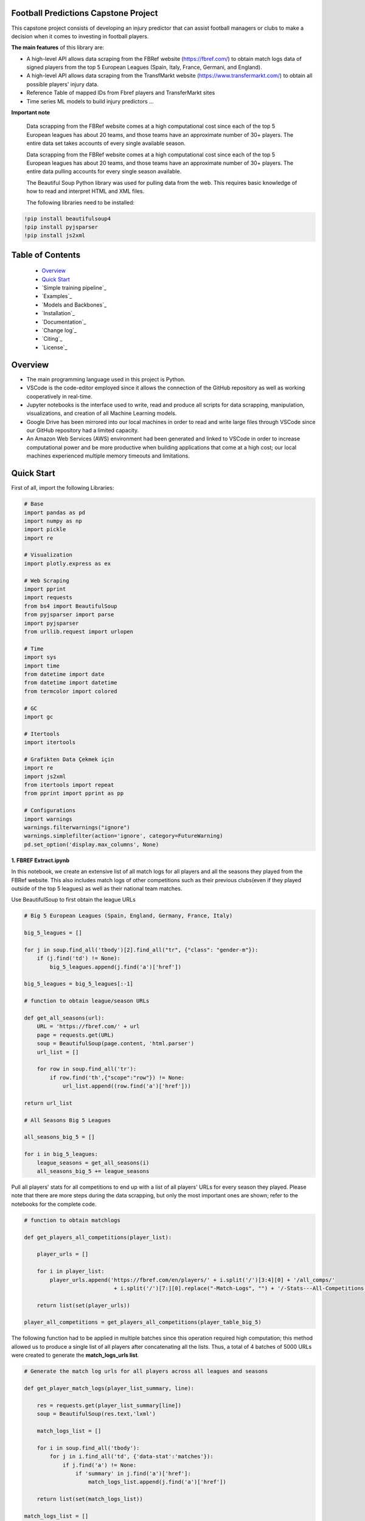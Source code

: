 Football Predictions Capstone Project
~~~~~~~~~~~~~~~~~~~~~~~~~~~~~~~~~~~~~
This capstone project consists of developing an injury predictor that can assist football managers or clubs to make a decision when it comes to investing in football players.

**The main features** of this library are:

- A high-level API allows data scraping from the FBRef website (https://fbref.com/) to obtain match logs data of signed players from the top 5 European Leagues (Spain, Italy, France, Germani, and England).
- A high-level API allows data scraping from the TransfMarkt website (https://www.transfermarkt.com/) to obtain all possible players' injury data.
- Reference Table of mapped IDs from Fbref players and TransferMarkt sites
- Time series ML models to build injury predictors ...


**Important note**

    Data scrapping from the FBRef website comes at a high computational cost since each of the top 5 European leagues has about 20 teams, and those teams have an 
    approximate number of 30+ players. The entire data set takes accounts of every single available season.
    
    Data scrapping from the FBRef website comes at a high computational cost since each of the top 5 European leagues has about 20 teams, and those teams have an approximate number of 30+ players.
    The entire data pulling accounts for every single season available.
    

    The Beautiful Soup Python library was used for pulling data from the web. This requires basic knowledge of how to read and interpret HTML and XML files.

    The following libraries need to be installed:

.. code:: python
    
    !pip install beautifulsoup4
    !pip install pyjsparser
    !pip install js2xml

Table of Contents
~~~~~~~~~~~~~~~~~
 - `Overview`_
 - `Quick Start`_
 - `Simple training pipeline`_
 - `Examples`_
 - `Models and Backbones`_
 - `Installation`_
 - `Documentation`_
 - `Change log`_
 - `Citing`_
 - `License`_
 
Overview
~~~~~~~~
- The main programming language used in this project is Python. 
- VSCode is the code-editor employed since it allows the connection of the GitHub repository as well as working cooperatively in real-time.
- Jupyter notebooks is the interface used to write, read and produce all scripts for data scrapping, manipulation, visualizations, and creation of 
  all Machine Learning models. 
- Google Drive has been mirrored into our local machines in order to read and write large files through VSCode since our GitHub repository had a 
  limited capacity. 
- An Amazon Web Services (AWS) environment had been generated and linked to VSCode in order to increase computational power and be more productive 
  when building applications that come at a high cost; our local machines experienced multiple memory timeouts and limitations.

Quick Start
~~~~~~~~~~~

First of all, import the following Libraries:

.. code:: python

    # Base
    import pandas as pd
    import numpy as np
    import pickle
    import re 

    # Visualization
    import plotly.express as ex

    # Web Scraping
    import pprint
    import requests
    from bs4 import BeautifulSoup
    from pyjsparser import parse
    import pyjsparser
    from urllib.request import urlopen

    # Time 
    import sys
    import time
    from datetime import date
    from datetime import datetime
    from termcolor import colored

    # GC
    import gc

    # Itertools
    import itertools

    # Grafikten Data Çekmek için
    import re
    import js2xml
    from itertools import repeat    
    from pprint import pprint as pp

    # Configurations
    import warnings
    warnings.filterwarnings("ignore")
    warnings.simplefilter(action='ignore', category=FutureWarning)
    pd.set_option('display.max_columns', None)


**1. FBREF Extract.ipynb**

In this notebook, we create an extensive list of all match logs for all players and all the seasons they played from the FBRef website. 
This also includes match logs of other competitions such as their previous clubs(even if they played outside of the top 5 leagues) as well as 
their national team matches. 


Use BeautifulSoup to first obtain the league URLs

.. code:: python

    # Big 5 European Leagues (Spain, England, Germany, France, Italy)

    big_5_leagues = []

    for j in soup.find_all('tbody')[2].find_all("tr", {"class": "gender-m"}):
        if (j.find('td') != None):
            big_5_leagues.append(j.find('a')['href'])

    big_5_leagues = big_5_leagues[:-1]

    # function to obtain league/season URLs

    def get_all_seasons(url):
        URL = 'https://fbref.com/' + url
        page = requests.get(URL)
        soup = BeautifulSoup(page.content, 'html.parser')
        url_list = []
        
        for row in soup.find_all('tr'):
            if row.find('th',{"scope":"row"}) != None:
                url_list.append((row.find('a')['href']))
        
    return url_list

    # All Seasons Big 5 Leagues

    all_seasons_big_5 = []

    for i in big_5_leagues:
        league_seasons = get_all_seasons(i)
        all_seasons_big_5 += league_seasons

Pull all players' stats for all competitions to end up with a list of all players' URLs for every season they played. Please note that there are more 
steps during the data scrapping, but only the most important ones are shown; refer to the notebooks for the complete code.

.. code:: python

    # function to obtain matchlogs
    
    def get_players_all_competitions(player_list):
        
        player_urls = []

        for i in player_list:
            player_urls.append('https://fbref.com/en/players/' + i.split('/')[3:4][0] + '/all_comps/' 
                                + i.split('/')[7:][0].replace("-Match-Logs", "") + '/-Stats---All-Competitions')

        return list(set(player_urls))

    player_all_competitions = get_players_all_competitions(player_table_big_5)

The following function had to be applied in multiple batches since this operation required high computation; this method allowed us to produce a single list of 
all players after concatenating all the lists. Thus, a total of 4 batches of 5000 URLs were created to generate the **match_logs_urls list**.

.. code:: python

    # Generate the match log urls for all players across all leagues and seasons

    def get_player_match_logs(player_list_summary, line):
        
        res = requests.get(player_list_summary[line])
        soup = BeautifulSoup(res.text,'lxml')

        match_logs_list = []

        for i in soup.find_all('tbody'):
            for j in i.find_all('td', {'data-stat':'matches'}):
                if j.find('a') != None:
                    if 'summary' in j.find('a')['href']:
                        match_logs_list.append(j.find('a')['href'])
                        
        return list(set(match_logs_list))

    match_logs_list = []

    # 1st batch 0:5000 
    count = 0
    for i in range(len(player_all_competitions[0:5000])):
        match_logs_list.extend(get_player_match_logs(player_all_competitions[0:5000], i))
        count += 1
        sys.stdout.write("\r{0} percent".format((count / len(player_all_competitions[0:5000])*100)))
        sys.stdout.flush()

**1.5 Append match_url_files.ipynb**

In this notebook, we concatenate the match logs lists that were created above to build the final **match_log_urls** list that contains 
all players' URLs match logs for every single season. This list has 148,478 URLs

.. code:: python

    # Uniting all match logs into a single list: match_logs_list_urls

    match_logs_list_urls = []
    match_logs_list_urls.extend(list(match_logs_list_urls_1['0']))
    match_logs_list_urls.extend(list(match_logs_list_urls_2['0']))
    match_logs_list_urls.extend(list(match_logs_list_urls_3['0']))
    match_logs_list_urls.extend(list(match_logs_list_urls_4['0']))
    match_logs_list_urls.extend(list(match_logs_list_urls_5['0']))

However, we have to ensure this list contains unique URLs since some players appear in more than one of the top 5 European leagues in their careers. 
The final list reduced to 118,283 URLs. Finally, this list is exported into a CSV file since it the easiest and fastest methods to save file to 
the Google Drive.

.. code:: python

    # Eliminated Repeated match logs
    match_logs_list_urls = list(set(match_logs_list_urls))

    # Export as CSV
    pd.DataFrame(match_logs_list_urls).to_csv('/Volumes/GoogleDrive/......./CSV Files/match_logs_list_urls.csv')

**2. FBREF Player Batch 0-5000.ipynb, 3.FBREF Player Batch 0-5000.ipynB, ........., 13c. FBREF Player Batch 110000-118283** 

It is time to perform the real data scrapping. Here, we are pulling data from the above list, which contains a total of 118,283 URLs. 
By running this function, we are extracting the match logs of all seasons for every single player. In addition, we found that some players 
have match logs that contain 30 attributes or columns while other players have match logs with 39 attributes. Thus, players' match logs are 
appended to two dataframes of 30 columns and 39 columns, respectively. 

**Important note**

    This step took a significant amount of memory usage. Therefore, it was necessary to run the match_logs_list_urls.csv in multiple batches. 
    A total of 15 notebooks were created in order to run all batches in parallel. The function below is used across all FBREF Player Batch notebooks; 
    this is an example of the first batch. At the end, all dataframes will be concatenated together to produce a single dataframe.

.. code:: python

    # Pull all match_log_lists. We will convert each list individually

    def create_match_logs_tables(match_logs_list_urls_x):

        df_30_columns = pd.DataFrame([])
        df_39_columns = pd.DataFrame([])

        count = 0

        for player in match_logs_list_urls_x:
            try: # this may fix "HTTP Error 404: Not Found"
                # urlopen(player)

                new_table = pd.read_html(player)[0]
                new_table.columns = new_table.columns.droplevel()
                new_table['name'] = player.split('/')[-1].replace("-Match-Logs", "")
                
                if new_table.shape[1] == 30:
                    new_table['FBRefID'] = player[(player.find("players/") + len("players/")):(player.find("/matchlogs"))]
                    df_30_columns = df_30_columns.append(new_table, ignore_index=True)
                    count += 1
                    
                    
                if new_table.shape[1] == 39:
                    new_table['FBRefID'] = player[(player.find("players/") + len("players/")):(player.find("/matchlogs"))]
                    df_39_columns = df_39_columns.append(new_table, ignore_index=True)
                    count += 1

                sys.stdout.write("\r{0} percent player urls have just scraped!".format(count / len(match_logs_list_urls_x)*100))
                sys.stdout.flush()

            except:
                pass
        
        return df_30_columns, df_39_columns

    # Creating different length data frames for the first 5000 URLs

    df_30_columns_1, df_39_columns_1 = create_match_logs_tables(match_logs_list_urls[0:5000])

Here the two dataframes generated by the function above are merged into a single dataframe. Only the most relevant columns are stored.

.. code:: python

    #Combining Df_30_columns_1 and df_39_columns_1 to dataframe_1

    cols = ['Date', 'Day', 'Comp', 'Round', 'Venue', 'Result', 'Squad', 'Opponent', 'Start', 'Pos', 'Min', 'Gls', 'Ast', 'PK', 'PKatt', 'Sh', 'SoT', 'CrdY',
        'CrdR', 'Match Report', 'Int', 'name', 'FBRefID']

    df1 = df_39_columns_1
    df2 = df_30_columns_1

    df_final_1 = df1.merge(df2,how='outer', left_on=cols, right_on=cols)

**14. Player Data Dataframe Consolidation.ipynb**

This notebook is used to combine all dataframes produced from the batches above. Here, we also discard unnecessary  columns and clean some NaNs

.. code:: python

    # Concatenating df_final data frames

    df_final_list = [df_final_1, df_final_2, df_final_3, df_final_4, df_final_5, df_final_6, 
                    df_final_7, df_final_8, df_final_9, df_final_10, df_final_11, df_final_12, df_final_13, df_final_14, df_final_15]
    df_final = pd.concat(df_final_list, axis=0, ignore_index=True)

    # Cleaning NaN's from df_final

    df_final.dropna(axis = 0, subset=['Date'], inplace = True)

    # Dropping unwanted columns from df_final

    df_final.drop(columns = ['Match Report'], inplace = True)

**15a. Profile Data Dataframe England.ipynb, 1a.Profile Data Dataframe Italy.ipynb, ...... 15e.Profile Data Dataframe Germany.ipynb**

In these notebooks, we will go back to the FBRef website to obtain players' profile information as well as the FBRefIDs, which are 
unique IDs assigned by FBRef to each player. Some relevant profile information such as the birth, height, position and more are considered 
for the ML models. All notebooks follow the same format. Due to the high computational power needed, those 5 notebooks are executed in parallel.

First, we create a function that generates a list of all seasons starting at 2010 from the top 5 leagues. 
Then we apply this function to a one league. In this example, the list will be generated for the English league.

.. code:: python

    def fbref_league_history(league_id = [9,11,12,13,20], first_season = 2010):
        history = []
        for i in league_id:
            comp_history_url = "https://fbref.com/en/comps/" + str(i) + "/history" 
            #print(comp_history_url)

            r=requests.get(comp_history_url)
            soup=BeautifulSoup(r.content, "html.parser")

            find_seasons = soup.find_all(class_ = "left")

            all_seasons_url = []
            for k in range(0, len(find_seasons)):
                if find_seasons[k].get('data-stat') == "season":
                    temp = "https://fbref.com" + find_seasons[k].find_all("a")[0].attrs["href"]
                    all_seasons_url.append(temp)

            history.append(all_seasons_url)
            time.sleep(0.1)

        # All histories in one array
        history  = list(itertools.chain(*history))

        seasons = list(map(lambda x: str(x)+"-"+str(x+1), np.arange(1950, first_season, 1)))
        for i in seasons:
            history = NOTFilter(history, [i])
        del seasons

        return history

    history_england = fbref_league_history(league_id = [9])


This first function generates the list of all teams for all seasons since 2010, and the second function produces the list of all players 
from all of those clubs.

.. code:: python

    def fbref_team_url_history(league_history):
        team_season_url = []
        for league_season_url in league_history:
            r=requests.get(league_season_url)
            soup=BeautifulSoup(r.content, "html.parser")
            teams = soup.find("table").find_all("a")
            teams = list(map(lambda x: "https://fbref.com" + x["href"], teams))
            teams = Filter(teams, ["/en/squads/"])
            team_season_url.append(teams)

        # All histories in one array
        team_season_url  = list(itertools.chain(*team_season_url))
        return team_season_url

    def fbref_team_url_history(league_history):
        team_season_url = []
        for league_season_url in league_history:
            r=requests.get(league_season_url)
            soup=BeautifulSoup(r.content, "html.parser")
            teams = soup.find("table").find_all("a")
            teams = list(map(lambda x: "https://fbref.com" + x["href"], teams))
            teams = Filter(teams, ["/en/squads/"])
            team_season_url.append(teams)

        # All histories in one array
        team_season_url  = list(itertools.chain(*team_season_url))
        return team_season_url

        # Premier League (England) Seasons (England: 9 | Italy: 11 | Spain: 12 | France: 13 | Germany: 20)
        team_season_url_england = fbref_team_url_history(history_england)

An extensive function is created to scrape all players profile information as well as the FBRef ID. Finally, all of the data is exported 
to dataframe called player_data_df_england.csv.

**Important note**

    Refer to the **15a.Profile Data Dataframe England.ipynb** to review the last function. It is not included here since it is very extensive.
    Additionaly, the concatenating of the 5 dataframes is performed in book **17. Consolidate Profile Data Dataframe.ipynb**

.. code:: python

    player_info_england = fbref_player_info(player_url_england)






# Leagues & Seasons
leagues = [
    "https://www.transfermarkt.com/premier-league/startseite/wettbewerb/GB1/saison_id/",
    "https://www.transfermarkt.com/bundesliga/startseite/wettbewerb/L1/saison_id/",
    "https://www.transfermarkt.com/laliga/startseite/wettbewerb/ES1/saison_id/",
    "https://www.transfermarkt.com/serie-a/startseite/wettbewerb/IT1/saison_id/",
    "https://www.transfermarkt.com/ligue-1/startseite/wettbewerb/FR1/saison_id/"
]

def all_league_urls(url, season_range = [2010,2021]):
    league_url = []
    for i in url:
        league_url.append(list(map(lambda x : i + str(x), np.arange(season_range[0], season_range[1]+1, 1))))
    league_url  = list(itertools.chain(*league_url))
    return league_url
    

league_url = all_league_urls(leagues)
league_url




**17. Consolidate Profile Data Dataframe.ipynb**






player_info_england 
player_info_italy
player_info_spain 
player_info_france 
player_info_germany